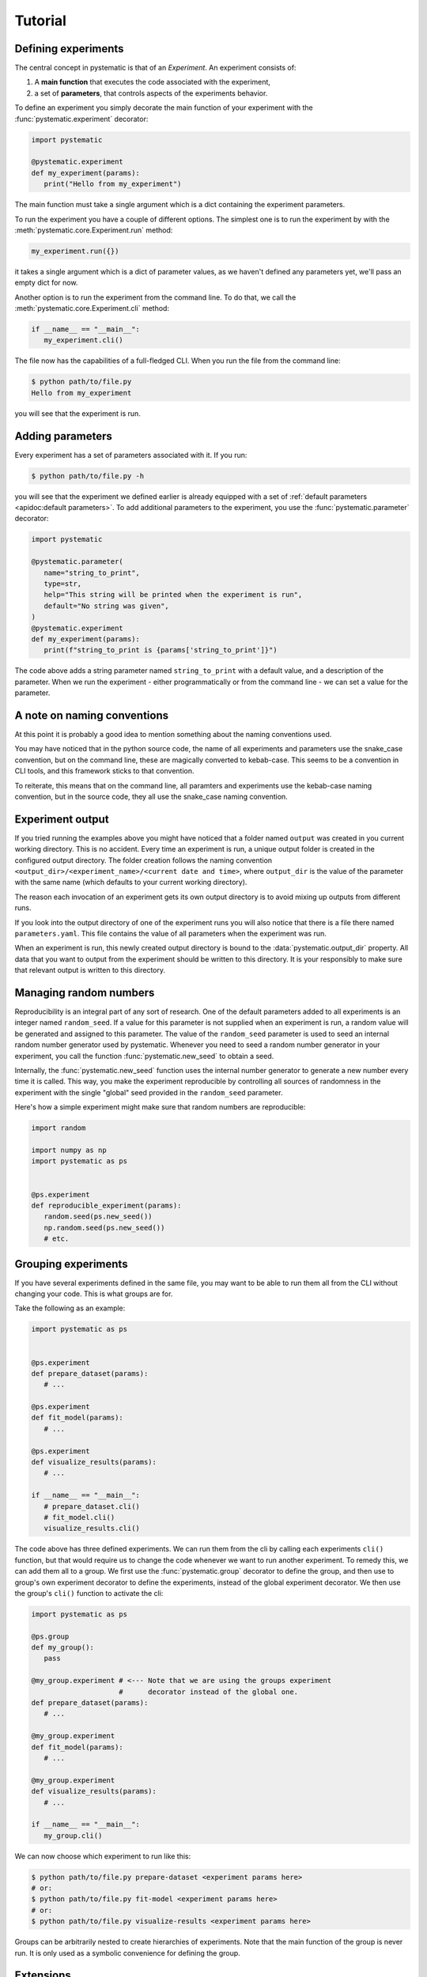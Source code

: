 Tutorial
========

Defining experiments
--------------------

The central concept in pystematic is that of an *Experiment*. An experiment
consists of:

#. A **main function** that executes the code associated with the experiment,

#. a set of **parameters**, that controls aspects of the experiments
   behavior.

To define an experiment you simply decorate the main function of
your experiment with the :func:`pystematic.experiment` decorator:

.. code-block:: python

   import pystematic

   @pystematic.experiment
   def my_experiment(params):
      print("Hello from my_experiment")

The main function must take a single argument which is a dict containing the
experiment parameters. 



To run the experiment you have a couple of different options. The simplest one
is to run the experiment by with the :meth:`pystematic.core.Experiment.run` method:

.. code-block:: python

   my_experiment.run({})

it takes a single argument which is a dict of parameter values, as we haven't
defined any parameters yet, we'll pass an empty dict for now.


Another option is to run the experiment from the command line. To do that, we
call the :meth:`pystematic.core.Experiment.cli` method:

.. code-block:: python

   if __name__ == "__main__":
      my_experiment.cli()

The file now has the capabilities of a full-fledged CLI. When you run the file
from the command line:

.. code-block:: bash

   $ python path/to/file.py 
   Hello from my_experiment

you will see that the experiment is run.

Adding parameters
-----------------

Every experiment has a set of parameters associated with it. If you run:

.. code-block:: bash

   $ python path/to/file.py -h

you will see that the experiment we defined earlier is already equipped with a
set of :ref:`default parameters <apidoc:default parameters>`. To add additional
parameters to the experiment, you use the :func:`pystematic.parameter`
decorator:

.. code-block:: python

   import pystematic

   @pystematic.parameter(
      name="string_to_print",
      type=str,
      help="This string will be printed when the experiment is run",
      default="No string was given",
   )
   @pystematic.experiment
   def my_experiment(params):
      print(f"string_to_print is {params['string_to_print']}")

The code above adds a string parameter named ``string_to_print`` with a default
value, and a description of the parameter. When we run the experiment - either
programmatically or from the command line - we can set a value for the
parameter.

A note on naming conventions
----------------------------

At this point it is probably a good idea to mention something about the
naming conventions used. 

You may have noticed that in the python source code, the name of all experiments
and parameters use the snake_case convention, but on the command line, these are
magically converted to kebab-case. This seems to be a convention in CLI tools,
and this framework sticks to that convention.

To reiterate, this means that on the command line, all paramters and
experiments use the kebab-case naming convention, but in the source code,
they all use the snake_case naming convention.


Experiment output
-----------------

If you tried running the examples above you might have noticed that a folder named
``output`` was created in you current working directory. This is no accident.
Every time an experiment is run, a unique output folder is created in the
configured output directory. The folder creation follows the naming convention
``<output_dir>/<experiment_name>/<current date and time>``, where ``output_dir``
is the value of the parameter with the same name (which defaults to your current
working directory).

The reason each invocation of an experiment gets its own output directory is to
avoid mixing up outputs from different runs.

If you look into the output directory of one of the experiment runs you will
also notice that there is a file there named ``parameters.yaml``. This file
contains the value of all parameters when the experiment was run. 

When an experiment is run, this newly created output directory is bound to the
:data:`pystematic.output_dir` property. All data that you want to output from
the experiment should be written to this directory. It is your responsibly to
make sure that relevant output is written to this directory.


Managing random numbers
-----------------------

Reproducibility is an integral part of any sort of research. One of the default
parameters added to all experiments is an integer named ``random_seed``. If a
value for this parameter is not supplied when an experiment is run, a random
value will be generated and assigned to this parameter. The value of the
``random_seed`` parameter is used to seed an internal random number generator
used by pystematic. Whenever you need to seed a random number generator in your
experiment, you call the function :func:`pystematic.new_seed` to obtain a seed.

Internally, the :func:`pystematic.new_seed` function uses the internal number
generator to generate a new number every time it is called. This way, you make
the experiment reproducible by controlling all sources of randomness in the
experiment with the single "global" seed provided in the ``random_seed``
parameter. 

Here's how a simple experiment might make sure that random numbers are
reproducible:

.. code-block:: python

   import random

   import numpy as np
   import pystematic as ps


   @ps.experiment
   def reproducible_experiment(params):
      random.seed(ps.new_seed())
      np.random.seed(ps.new_seed())
      # etc.


Grouping experiments
--------------------

If you have several experiments defined in the same file, you may want to be
able to run them all from the CLI without changing your code. This is what
groups are for.

Take the following as an example:

.. code-block:: python

   import pystematic as ps


   @ps.experiment
   def prepare_dataset(params):
      # ...

   @ps.experiment
   def fit_model(params):
      # ...
   
   @ps.experiment
   def visualize_results(params):
      # ...

   if __name__ == "__main__":
      # prepare_dataset.cli()
      # fit_model.cli()
      visualize_results.cli()


The code above has three defined experiments. We can run them from the cli by
calling each experiments ``cli()`` function, but that would require us to change
the code whenever we want to run another experiment. To remedy this, we can add
them all to a group. We first use the :func:`pystematic.group` decorator to
define the group, and then use to group's own experiment decorator to define the
experiments, instead of the global experiment decorator. We then use the group's
``cli()`` function to activate the cli:

.. code-block:: python

   import pystematic as ps

   @ps.group
   def my_group():
      pass

   @my_group.experiment # <--- Note that we are using the groups experiment 
                        #      decorator instead of the global one.
   def prepare_dataset(params):
      # ...

   @my_group.experiment
   def fit_model(params):
      # ...
   
   @my_group.experiment
   def visualize_results(params):
      # ...

   if __name__ == "__main__":
      my_group.cli()


We can now choose which experiment to run like this:

.. code-block:: bash

   $ python path/to/file.py prepare-dataset <experiment params here>
   # or:
   $ python path/to/file.py fit-model <experiment params here>
   # or:
   $ python path/to/file.py visualize-results <experiment params here>


Groups can be arbitrarily nested to create hierarchies of experiments. Note that
the main function of the group is never run. It is only used as a symbolic
convenience for defining the group.


Extensions
----------

Pystematic is built from the core to be extensible. See the page on :ref:`extending:writing
extensions` to learn how you can design and customize experiments of your own.


To be continued